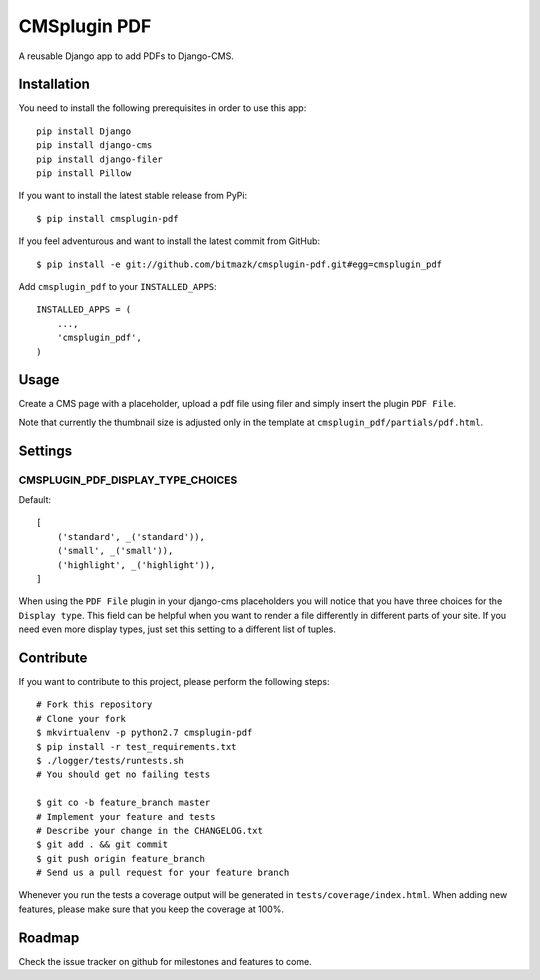 CMSplugin PDF
=============

A reusable Django app to add PDFs to Django-CMS.


Installation
------------

You need to install the following prerequisites in order to use this app::

    pip install Django
    pip install django-cms
    pip install django-filer
    pip install Pillow

If you want to install the latest stable release from PyPi::

    $ pip install cmsplugin-pdf

If you feel adventurous and want to install the latest commit from GitHub::

    $ pip install -e git://github.com/bitmazk/cmsplugin-pdf.git#egg=cmsplugin_pdf

Add ``cmsplugin_pdf`` to your ``INSTALLED_APPS``::

    INSTALLED_APPS = (
        ...,
        'cmsplugin_pdf',
    )


Usage
-----

Create a CMS page with a placeholder, upload a pdf file using filer and simply
insert the plugin ``PDF File``.


Note that currently the thumbnail size is adjusted only in the template at
``cmsplugin_pdf/partials/pdf.html``.


Settings
--------

CMSPLUGIN_PDF_DISPLAY_TYPE_CHOICES
++++++++++++++++++++++++++++++++++

Default::

    [
        ('standard', _('standard')),
        ('small', _('small')),
        ('highlight', _('highlight')),
    ]

When using the ``PDF File`` plugin in your django-cms placeholders you will
notice that you have three choices for the ``Display type``. This field
can be helpful when you want to render a file differently in different parts
of your site. If you need even more display types, just set this setting to
a different list of tuples.


Contribute
----------

If you want to contribute to this project, please perform the following steps::

    # Fork this repository
    # Clone your fork
    $ mkvirtualenv -p python2.7 cmsplugin-pdf
    $ pip install -r test_requirements.txt
    $ ./logger/tests/runtests.sh
    # You should get no failing tests

    $ git co -b feature_branch master
    # Implement your feature and tests
    # Describe your change in the CHANGELOG.txt
    $ git add . && git commit
    $ git push origin feature_branch
    # Send us a pull request for your feature branch

Whenever you run the tests a coverage output will be generated in
``tests/coverage/index.html``. When adding new features, please make sure that
you keep the coverage at 100%.


Roadmap
-------

Check the issue tracker on github for milestones and features to come.
